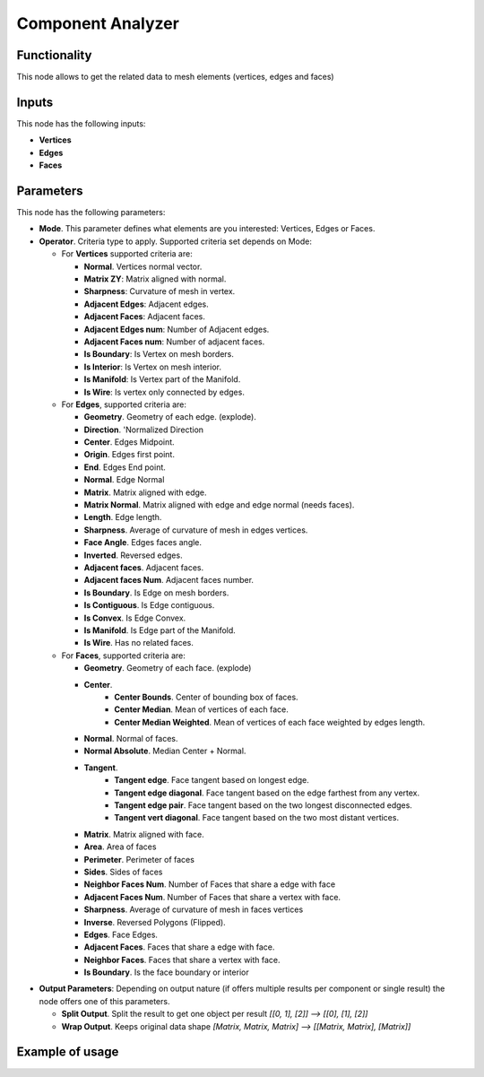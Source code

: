 Component Analyzer
=================

Functionality
-------------

This node allows to get the related data to mesh elements (vertices, edges and faces)

Inputs
------

This node has the following inputs:

- **Vertices**
- **Edges**
- **Faces**

Parameters
----------

This node has the following parameters:

- **Mode**. This parameter defines what elements are you interested: Vertices, Edges or Faces.
- **Operator**. Criteria type to apply. Supported criteria set depends on Mode:

  * For **Vertices** supported criteria are:

    * **Normal**. Vertices normal vector.
    * **Matrix ZY**: Matrix aligned with normal.
    * **Sharpness**: Curvature of mesh in vertex.
    * **Adjacent Edges**: Adjacent edges.
    * **Adjacent Faces**: Adjacent faces.
    * **Adjacent Edges num**: Number of Adjacent edges.
    * **Adjacent Faces num**: Number of adjacent faces.
    * **Is Boundary**: Is Vertex on mesh borders.
    * **Is Interior**: Is Vertex on mesh interior.
    * **Is Manifold**: Is Vertex part of the Manifold.
    * **Is Wire**: Is vertex only connected by edges.


  * For **Edges**, supported criteria are:

    * **Geometry**. Geometry of each edge. (explode).
    * **Direction**.  'Normalized Direction
    * **Center**. Edges Midpoint.
    * **Origin**. Edges first point.
    * **End**. Edges End point.
    * **Normal**. Edge Normal
    * **Matrix**. Matrix aligned with edge.
    * **Matrix Normal**. Matrix aligned with edge and edge normal (needs faces).
    * **Length**. Edge length.
    * **Sharpness**. Average of curvature of mesh in edges vertices.
    * **Face Angle**. Edges faces angle.
    * **Inverted**. Reversed edges.
    * **Adjacent faces**. Adjacent faces.
    * **Adjacent faces Num**. Adjacent faces number.
    * **Is Boundary**.  Is Edge on mesh borders.
    * **Is Contiguous**. Is Edge contiguous.
    * **Is Convex**. Is Edge Convex.
    * **Is Manifold**. Is Edge part of the Manifold.
    * **Is Wire**. Has no related faces.

  * For **Faces**, supported criteria are:

    * **Geometry**. Geometry of each face. (explode)
    * **Center**.
       * **Center Bounds**. Center of bounding box of faces.
       * **Center Median**. Mean of vertices of each face.
       * **Center Median Weighted**. Mean of vertices of each face weighted by edges length.
    * **Normal**. Normal of faces.
    * **Normal Absolute**. Median Center + Normal.
    * **Tangent**.
       * **Tangent edge**. Face tangent based on longest edge.
       * **Tangent edge diagonal**. Face tangent based on the edge farthest from any vertex.
       * **Tangent edge pair**. Face tangent based on the two longest disconnected edges.
       * **Tangent vert diagonal**. Face tangent based on the two most distant vertices.
    * **Matrix**. Matrix aligned with face.
    * **Area**. Area of faces
    * **Perimeter**. Perimeter of faces
    * **Sides**. Sides of faces
    * **Neighbor Faces Num**. Number of Faces that share a edge with face
    * **Adjacent Faces Num**. Number of Faces that share a vertex with face.
    * **Sharpness**. Average of curvature of mesh in faces vertices
    * **Inverse**. Reversed Polygons (Flipped).
    * **Edges**. Face Edges.
    * **Adjacent Faces**. Faces that share a edge with face.
    * **Neighbor Faces**. Faces that share a vertex with face.
    * **Is Boundary**. Is the face boundary or interior


* **Output Parameters**: Depending on output nature (if offers multiple results per component or single result) the node offers one of this parameters.

  * **Split Output**. Split the result to get one object per result *[[0, 1], [2]] --> [[0], [1], [2]]*
  * **Wrap Output**. Keeps original data shape *[Matrix, Matrix, Matrix] --> [[Matrix, Matrix], [Matrix]]*


Example of usage
----------------

.. image:: https://user-images.githubusercontent.com/10011941/71564525-ffec5100-2aa1-11ea-9fda-d9605ff3812f.png
.. image:: https://user-images.githubusercontent.com/10011941/71564638-61adba80-2aa4-11ea-9c1f-c1f5551287cf.png
.. image:: https://user-images.githubusercontent.com/10011941/71564682-134ceb80-2aa5-11ea-9b97-15891503f39c.png
.. image:: https://user-images.githubusercontent.com/10011941/71649567-37f8cb80-2d10-11ea-8cfc-aca8958750c8.png
